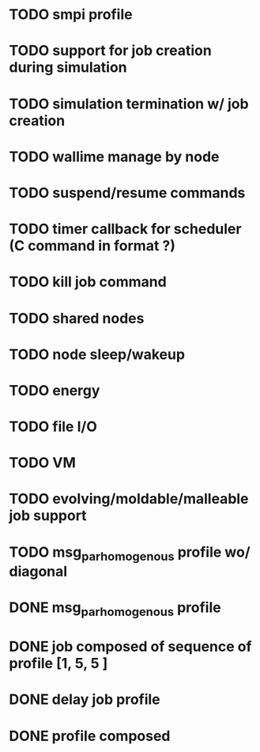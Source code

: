 
* TODO smpi profile
* TODO support for job creation during simulation
* TODO simulation termination w/ job creation 
* TODO wallime manage by node
* TODO suspend/resume commands
* TODO timer callback for scheduler (C command in format ?)
* TODO kill job command
* TODO shared nodes
* TODO node sleep/wakeup 
* TODO energy
* TODO file I/O
* TODO VM
* TODO evolving/moldable/malleable job support
* TODO msg_par_homogenous profile wo/ diagonal

 
* DONE msg_par_homogenous profile
* DONE job composed of sequence of profile [1, 5, 5 ]
* DONE delay job profile
* DONE profile composed
